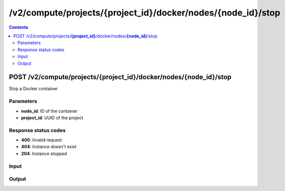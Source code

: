 /v2/compute/projects/{project_id}/docker/nodes/{node_id}/stop
------------------------------------------------------------------------------------------------------------------------------------------

.. contents::

POST /v2/compute/projects/**{project_id}**/docker/nodes/**{node_id}**/stop
~~~~~~~~~~~~~~~~~~~~~~~~~~~~~~~~~~~~~~~~~~~~~~~~~~~~~~~~~~~~~~~~~~~~~~~~~~~~~~~~~~~~~~~~~~~~~~~~~~~~~~~~~~~~~~~~~~~~~~~~~~~~~~~~~~~~~~~~~~~~~~~~~~~~~~~~~~~~~~
Stop a Docker container

Parameters
**********
- **node_id**: ID of the container
- **project_id**: UUID of the project

Response status codes
**********************
- **400**: Invalid request
- **404**: Instance doesn't exist
- **204**: Instance stopped

Input
*******
.. raw:: html

    <table>
    <tr>                 <th>Name</th>                 <th>Mandatory</th>                 <th>Type</th>                 <th>Description</th>                 </tr>
    <tr><td>adapters</td>                    <td> </td>                     <td>['integer', 'null']</td>                     <td>number of adapters</td>                     </tr>
    <tr><td>aux</td>                    <td> </td>                     <td>['integer', 'null']</td>                     <td>auxilary TCP port</td>                     </tr>
    <tr><td>console</td>                    <td> </td>                     <td>['integer', 'null']</td>                     <td>console TCP port</td>                     </tr>
    <tr><td>console_http_path</td>                    <td> </td>                     <td>string</td>                     <td>Path of the web interface</td>                     </tr>
    <tr><td>console_http_port</td>                    <td> </td>                     <td>integer</td>                     <td>Internal port in the container of the HTTP server</td>                     </tr>
    <tr><td>console_resolution</td>                    <td> </td>                     <td>['string', 'null']</td>                     <td>console resolution for VNC</td>                     </tr>
    <tr><td>console_type</td>                    <td> </td>                     <td>enum</td>                     <td>Possible values: telnet, vnc, http, https</td>                     </tr>
    <tr><td>environment</td>                    <td> </td>                     <td>['string', 'null']</td>                     <td>Docker environment</td>                     </tr>
    <tr><td>image</td>                    <td> </td>                     <td>string</td>                     <td>Docker image name</td>                     </tr>
    <tr><td>name</td>                    <td> </td>                     <td>string</td>                     <td>Docker container name</td>                     </tr>
    <tr><td>node_id</td>                    <td> </td>                     <td>string</td>                     <td>Docker VM instance identifier</td>                     </tr>
    <tr><td>start_command</td>                    <td> </td>                     <td>['string', 'null']</td>                     <td>Docker CMD entry</td>                     </tr>
    </table>

Output
*******
.. raw:: html

    <table>
    <tr>                 <th>Name</th>                 <th>Mandatory</th>                 <th>Type</th>                 <th>Description</th>                 </tr>
    <tr><td>adapters</td>                    <td>&#10004;</td>                     <td>['integer', 'null']</td>                     <td>number of adapters</td>                     </tr>
    <tr><td>aux</td>                    <td>&#10004;</td>                     <td>integer</td>                     <td>auxilary TCP port</td>                     </tr>
    <tr><td>console</td>                    <td>&#10004;</td>                     <td>integer</td>                     <td>console TCP port</td>                     </tr>
    <tr><td>console_http_path</td>                    <td> </td>                     <td>string</td>                     <td>Path of the web interface</td>                     </tr>
    <tr><td>console_http_port</td>                    <td> </td>                     <td>integer</td>                     <td>Internal port in the container of the HTTP server</td>                     </tr>
    <tr><td>console_resolution</td>                    <td>&#10004;</td>                     <td>string</td>                     <td>console resolution for VNC</td>                     </tr>
    <tr><td>console_type</td>                    <td>&#10004;</td>                     <td>enum</td>                     <td>Possible values: telnet, vnc, http, https</td>                     </tr>
    <tr><td>container_id</td>                    <td>&#10004;</td>                     <td>string</td>                     <td>Docker container ID</td>                     </tr>
    <tr><td>environment</td>                    <td>&#10004;</td>                     <td>['string', 'null']</td>                     <td>Docker environment</td>                     </tr>
    <tr><td>image</td>                    <td>&#10004;</td>                     <td>string</td>                     <td>Docker image name</td>                     </tr>
    <tr><td>name</td>                    <td> </td>                     <td>string</td>                     <td>Docker container name</td>                     </tr>
    <tr><td>node_id</td>                    <td>&#10004;</td>                     <td>string</td>                     <td>Docker container instance UUID</td>                     </tr>
    <tr><td>project_id</td>                    <td>&#10004;</td>                     <td>string</td>                     <td>Project UUID</td>                     </tr>
    <tr><td>start_command</td>                    <td>&#10004;</td>                     <td>['string', 'null']</td>                     <td>Docker CMD entry</td>                     </tr>
    <tr><td>vm_directory</td>                    <td>&#10004;</td>                     <td>string</td>                     <td></td>                     </tr>
    </table>

